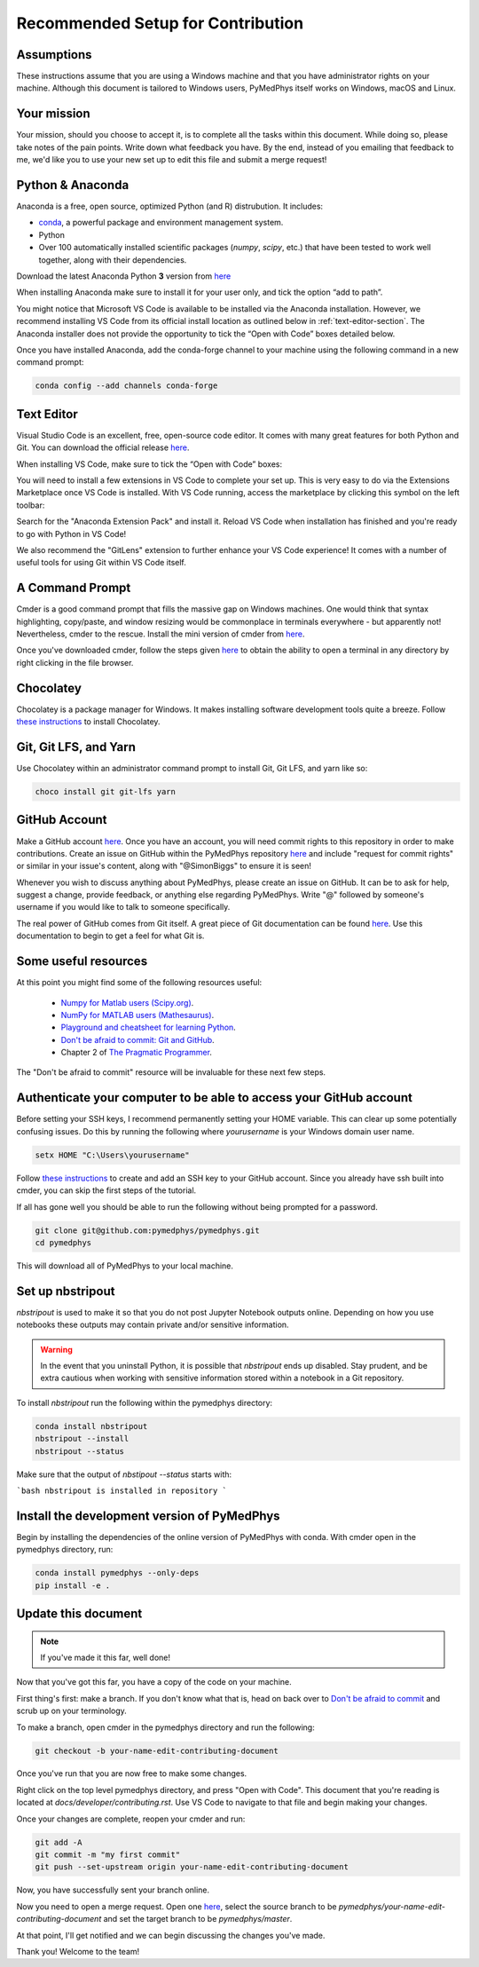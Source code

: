 Recommended Setup for Contribution
========================================

Assumptions
-----------

These instructions assume that you are using a Windows machine and that
you have administrator rights on your machine. Although this document
is tailored to Windows users, PyMedPhys itself works on Windows, macOS
and Linux.

Your mission
------------

Your mission, should you choose to accept it, is to complete all the tasks within
this document. While doing so, please take notes of the pain points. Write down
what feedback you have. By the end, instead of you emailing that feedback to me,
we'd like you to use your new set up to edit this file and submit a merge request!


Python & Anaconda
-----------------

Anaconda is a free, open source, optimized Python (and R) distrubution. It includes:

- `conda <https://conda.io/docs/index.html>`__, a powerful package and environment management system.
- Python
- Over 100 automatically installed scientific packages (`numpy`, `scipy`, etc.) that have been tested to work well together, along with their dependencies.

Download the latest Anaconda Python **3** version from `here <https://www.anaconda.com/download/>`__

When installing Anaconda make sure to install it for your user only, and tick
the option “add to path”.

.. image:: ../img/add_anaconda_to_path.png

You might notice that Microsoft VS Code is available to be installed via the Anaconda
installation. However, we recommend installing VS Code from its official install location
as outlined below in :ref:`text-editor-section`. The Anaconda installer
does not provide the opportunity to tick the “Open with Code” boxes detailed below.

Once you have installed Anaconda, add the conda-forge channel to your machine using
the following command in a new command prompt:

.. code:: bash

    conda config --add channels conda-forge

.. _text-editor-section:

Text Editor
-----------

Visual Studio Code is an excellent, free, open-source code editor. It comes with many great
features for both Python and Git. You can download the official release `here <https://code.visualstudio.com/>`__.

When installing VS Code, make sure to tick the “Open with Code” boxes:

.. image:: ../img/open_with_code.png

You will need to install a few extensions in VS Code to complete your set up. This is very easy
to do via the Extensions Marketplace once VS Code is installed. With VS Code running, access
the marketplace by clicking this symbol on the left toolbar:

.. image:: ../img/vscode_extensions.png

Search for the "Anaconda Extension Pack" and install it. Reload VS Code when installation has
finished and you're ready to go with Python in VS Code!

We also recommend the "GitLens" extension to further enhance your VS Code experience! It comes
with a number of useful tools for using Git within VS Code itself.

A Command Prompt
----------------

Cmder is a good command prompt that fills the massive gap on Windows machines.
One would think that syntax highlighting, copy/paste, and window resizing would
be commonplace in terminals everywhere - but apparently not! Nevertheless, cmder
to the rescue. Install the mini version of cmder from `here <http://cmder.net/>`__.

Once you've downloaded cmder, follow the steps given `here <https://github.com/cmderdev/cmder#shortcut-to-open-cmder-in-a-chosen-folder>`__
to obtain the ability to open a terminal in any directory by right clicking in
the file browser.

Chocolatey
----------

Chocolatey is a package manager for Windows. It makes installing software
development tools quite a breeze. Follow `these instructions <https://chocolatey.org/install>`__
to install Chocolatey.


Git, Git LFS, and Yarn
----------------------

Use Chocolatey within an administrator command prompt to install Git,
Git LFS, and yarn like so:

.. code:: bash

    choco install git git-lfs yarn


GitHub Account
--------------

Make a GitHub account `here <https://github.com/join>`__.
Once you have an account, you will need commit rights to this
repository in order to make contributions. Create an issue on GitHub
within the PyMedPhys repository `here <https://github.com/pymedphys/pymedphys/issues/new/>`__
and include "request for commit rights" or similar in your issue's
content, along with "@SimonBiggs" to ensure it is seen!

Whenever you wish to discuss anything about PyMedPhys, please create an issue on GitHub.
It can be to ask for help, suggest a change, provide feedback, or anything else regarding
PyMedPhys. Write "@" followed by someone's username if you would like to talk to someone
specifically.

The real power of GitHub comes from Git itself. A great piece of Git documentation can be found
`here <https://dont-be-afraid-to-commit.readthedocs.io/en/latest/git/index.html>`__. Use this
documentation to begin to get a feel for what Git is.


Some useful resources
---------------------

At this point you might find some of the following resources useful:

 * `Numpy for Matlab users (Scipy.org) <https://docs.scipy.org/doc/numpy/user/numpy-for-matlab-users.html>`__.
 * `NumPy for MATLAB users (Mathesaurus) <http://mathesaurus.sourceforge.net/matlab-numpy.html>`__.
 * `Playground and cheatsheet for learning Python <https://github.com/trekhleb/learn-python>`__.
 * `Don't be afraid to commit: Git and GitHub <https://dont-be-afraid-to-commit.readthedocs.io/en/latest/git/index.html>`__.
 * Chapter 2 of `The Pragmatic Programmer <https://www.nceclusters.no/globalassets/filer/nce/diverse/the-pragmatic-programmer.pdf>`__.

The "Don't be afraid to commit" resource will be invaluable for these next few
steps.


Authenticate your computer to be able to access your GitHub account
-------------------------------------------------------------------

Before setting your SSH keys, I recommend permanently setting your HOME
variable. This can clear up some potentially confusing issues. Do this by
running the following where `yourusername` is your Windows domain user name.

.. code:: bash

    setx HOME "C:\Users\yourusername"

Follow `these instructions <https://help.github.com/articles/generating-a-new-ssh-key-and-adding-it-to-the-ssh-agent/>`__ to create
and add an SSH key to your GitHub account. Since you already have ssh built into
cmder, you can skip the first steps of the tutorial.

If all has gone well you should be able to run the following without being
prompted for a password.

.. code:: bash

    git clone git@github.com:pymedphys/pymedphys.git
    cd pymedphys

This will download all of PyMedPhys to your local machine.

Set up nbstripout
-----------------

`nbstripout` is used to make it so that you do not post Jupyter Notebook
outputs online. Depending on how you use notebooks these outputs may
contain private and/or sensitive information.

.. WARNING::

    In the event that you uninstall Python, it is possible that `nbstripout`
    ends up disabled. Stay prudent, and be extra cautious when working with
    sensitive information stored within a notebook in a Git repository.

To install `nbstripout` run the following within the pymedphys directory:

.. code:: bash

    conda install nbstripout
    nbstripout --install
    nbstripout --status

Make sure that the output of `nbstipout --status` starts with:

```bash
nbstripout is installed in repository
```


Install the development version of PyMedPhys
--------------------------------------------

Begin by installing the dependencies of the online version of PyMedPhys with
conda. With cmder open in the pymedphys directory, run:

.. code:: bash

    conda install pymedphys --only-deps
    pip install -e .


Update this document
--------------------

.. note::

    If you've made it this far, well done!

Now that you've got this far, you have a copy of the code on your machine.

First thing's first: make a branch. If you don't know what that is, head on
back over to `Don't be afraid to commit <https://dont-be-afraid-to-commit.readthedocs.io/en/latest/git/index.html>`__
and scrub up on your terminology.

To make a branch, open cmder in the pymedphys directory and run the following:

.. code:: bash

    git checkout -b your-name-edit-contributing-document

Once you've run that you are now free to make some changes.

Right click on the top level pymedphys directory, and press
"Open with Code". This document that you're reading is located at
`docs/developer/contributing.rst`. Use VS Code to navigate to that file and
begin making your changes.

Once your changes are complete, reopen your cmder and run:

.. code:: bash

    git add -A
    git commit -m "my first commit"
    git push --set-upstream origin your-name-edit-contributing-document

Now, you have successfully sent your branch online.

Now you need to open a merge request. Open one `here <https://github.com/pymedphys/pymedphys/compare>`__,
select the source branch to be `pymedphys/your-name-edit-contributing-document`
and set the target branch to be `pymedphys/master`.

At that point, I'll get notified and we can begin discussing the changes
you've made.

Thank you! Welcome to the team!
